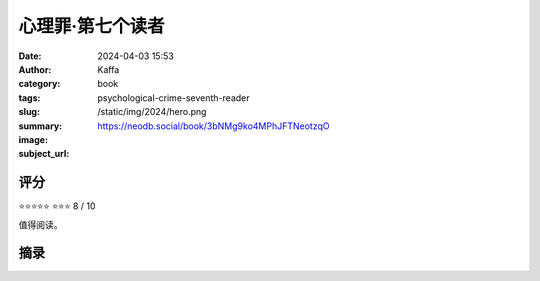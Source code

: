 心理罪·第七个读者
########################################################

:date: 2024-04-03 15:53
:author: Kaffa
:category: book
:tags: 
:slug: psychological-crime-seventh-reader
:summary: 
:image: /static/img/2024/hero.png
:subject_url: https://neodb.social/book/3bNMg9ko4MPhJFTNeotzqO



评分
====================

⭐⭐⭐⭐⭐
⭐⭐⭐ 8 / 10

值得阅读。

摘录
====================
        
